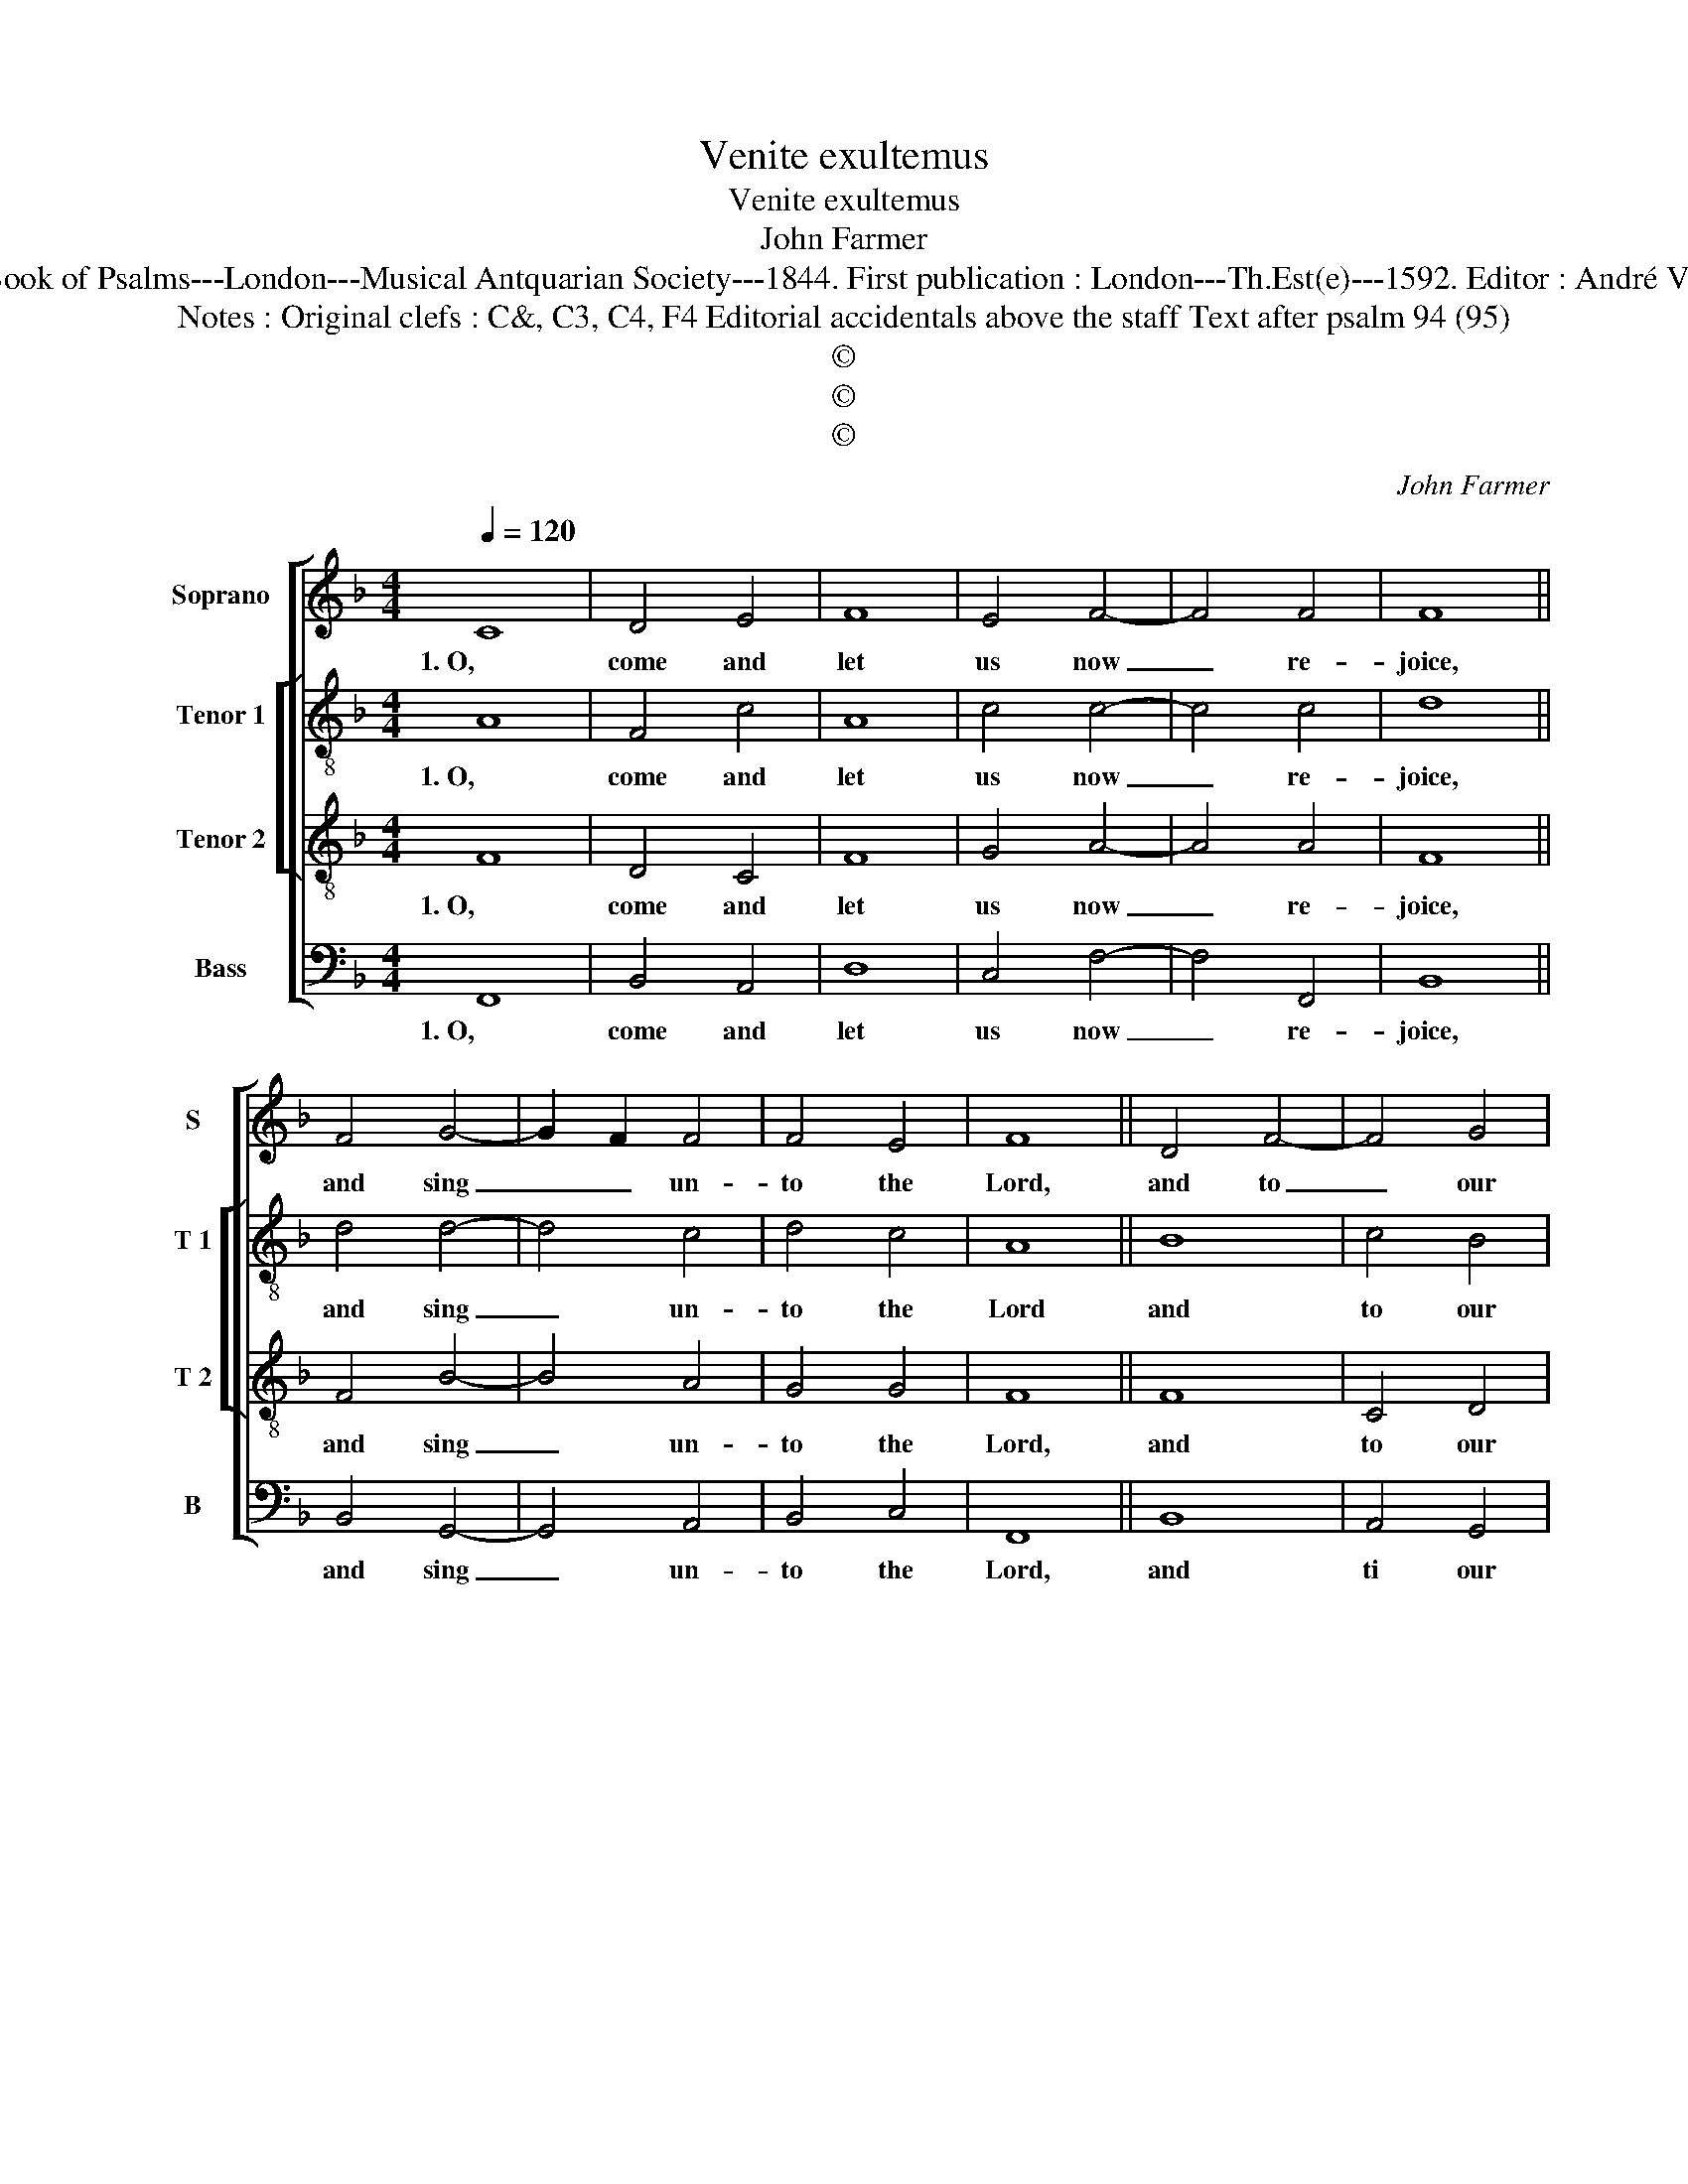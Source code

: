 X:1
T:Venite exultemus
T:Venite exultemus
T:John Farmer
T:Source : The Whole Book of Psalms---London---Musical Antquarian Society---1844. First publication : London---Th.Est(e)---1592. Editor : André Vierendeels (21/08/16).
T:Notes : Original clefs : C&, C3, C4, F4 Editorial accidentals above the staff Text after psalm 94 (95)
T:©
T:©
T:©
C:John Farmer
Z:©
%%score [ 1 [ 2 3 ] 4 ]
L:1/8
Q:1/4=120
M:4/4
K:F
V:1 treble nm="Soprano" snm="S"
V:2 treble-8 nm="Tenor 1" snm="T 1"
V:3 treble-8 nm="Tenor 2" snm="T 2"
V:4 bass nm="Bass" snm="B"
V:1
 C8 | D4 E4 | F8 | E4 F4- | F4 F4 | F8 || F4 G4- | G2 F2 F4 | F4 E4 | F8 || D4 F4- | F4 G4 | %12
w: 1. O,|come and|let|us now|_ re-|joice,|and sing|_ _ un-|to the|Lord,|and to|_ our|
 G4 A4 | G4 F4 | E8 || F4 B4- | B4 B4 | A4 G4 | F8 || F8 | c4 c4 | A4 A4 | A4 G4 | G8 || A8 | %25
w: on- ly|Sa- *|vior,|al- so|_ with|one ac-|cord,|2. O,|let us|come be-|fore his|face,|with|
 G4 A4 | G4 G4 | ^F8 ||"^-natural" D4 F4- | F4 E4 | G4 F4 | E4 D4 | ^C8 || D4 E4- | E4 F4 | %35
w: in- ward|re- ve-|rence,|con- fes-|* sing|all our|for- mer|sins,|and that|_ with|
 G4 F4- | F4 E4 | !fermata!F8 |] %38
w: di- *|* li-|gence.|
V:2
 A8 | F4 c4 | A8 | c4 c4- | c4 c4 | d8 || d4 d4- | d4 c4 | d4 c4 | A8 || B8 | c4 B4 | G4 c4- | %13
w: 1. O,|come and|let|us now|_ re-|joice,|and sing|_ un-|to the|Lord|and|to our|on- ly|
 c4 c4 | c8 || A4 G4 | _e4 d4 | c6 B2 | A8 || c4 f4- | f4 e4 | d4 c4 | c4 =B4 | c8 || f8 | e4 f4 | %26
w: _ Sa-|vior,|al- so|_ with|one ac-|cord,|2. O, let|_ us|come be-|fore his|face,|with|in ward|
 d4 _e4 | d8 ||"^-natural" f8 | c4 c4 | d4 c4 | c4 A4 | A8 || A4 c4- | c4 c4 | d8 | c8 | %37
w: re- ve-|rence,|con-|fess- sing|all our|for- mer|sins,|and that|_ with|di-|li-|
 !fermata!A8 |] %38
w: gence.|
V:3
 F8 | D4 C4 | F8 | G4 A4- | A4 A4 | F8 || F4 B4- | B4 A4 | G4 G4 | F8 || F8 | C4 D4 | E4 F4 | %13
w: 1. O,|come and|let|us now|_ re-|joice,|and sing|_ un-|to the|Lord,|and|to our|on- ly|
 G4 A4 | G8 || F4 G4- | G4 F4 | F4 E4 | F8 || A8 | A4 G4 | F4 E4 | D4 D4 | C8 || c8 | c4 A4 | %26
w: Sa- *|vior,|al- so|_ with|one ac-|cord,|2. O,|let us|come be-|fore his|face,|with|in ward|
 B4 c4 | A8 || A8 | A4 G4 | B4 A4 | G4 F4 | E8 || F4 G4- | G4 A4 | B8 | G8 | !fermata!F8 |] %38
w: re- ve-|rence,|con-|fess- sing|all our|for- mer|sins,|and that|_ with|di-|li-|gence.|
V:4
 F,,8 | B,,4 A,,4 | D,8 | C,4 F,4- | F,4 F,,4 | B,,8 || B,,4 G,,4- | G,,4 A,,4 | B,,4 C,4 | F,,8 || %10
w: 1. O,|come and|let|us now|_ re-|joice,|and sing|_ un-|to the|Lord,|
 B,,8 | A,,4 G,,4 | C,4 F,,4 | C,4 F,4 | C,8 || D,4 _E,4- | E,4 B,,4 | C,4 C,4 | F,,8 || F,8 | %20
w: and|ti our|on- ly|Sa- *|vior,|al- so|_ with|one ac-|cord,|2. O,|
 F,4 C,4 | D,4 A,,4 | F,,4 G,,4 | C,8 || F,8 | C,4 F,4 | G,4 C,4 | D,8 || D,8 | F,4 C,4 | %30
w: let us|come be-|fore his|face,|with|in ward|re- ve-|rence,|con-|fes- sing|
 B,,4 F,,4 | C,4 D,4 | A,,8 || D,4 C,4- | C,4 F,4 | B,,8 | C,8 | !fermata!F,,8 |] %38
w: all our|for- mer|sins,|and that|_ with|di-|li-|gence.|

